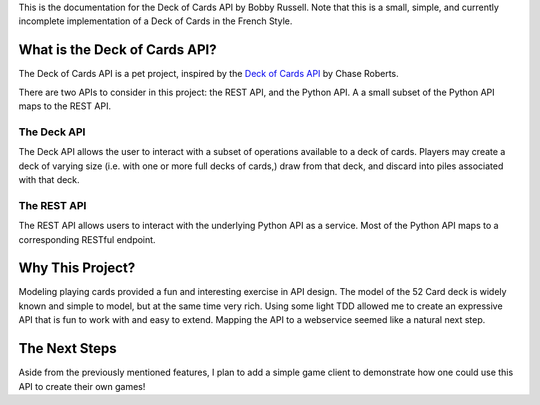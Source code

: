 This is the documentation for the Deck of Cards API by Bobby Russell. 
Note that this is a small, simple, and currently incomplete implementation of a
Deck of Cards in the French Style.

What is the Deck of Cards API?
===============================

The Deck of Cards API is a pet project, inspired by the `Deck of Cards API`_ by
Chase Roberts.

There are two APIs to consider in this project: the REST API, and the Python
API. A a small subset of the Python API maps to the REST API.

============
The Deck API
============

The Deck API allows the user to interact with a subset of operations
available to a deck of cards. Players may create a deck of varying size (i.e.
with one or more full decks of cards,) draw from that deck, and discard into
piles associated with that deck.

============
The REST API
============

The REST API allows users to interact with the underlying Python API as a
service. Most of the Python API maps to a corresponding RESTful endpoint.

Why This Project?
=================

Modeling playing cards provided a fun and interesting exercise in API design.
The model of the 52 Card deck is widely known and simple to model, but at the
same time very rich. Using some light TDD allowed me to create an expressive
API that is fun to work with and easy to extend. Mapping the API to a
webservice seemed like a natural next step.

The Next Steps
==============

Aside from the previously mentioned features, I plan to add a simple game
client to demonstrate how one could use this API to create their own games!


.. _Deck of Cards API: https://github.com/crobertsbmw/deckofcards
.. _here: h
